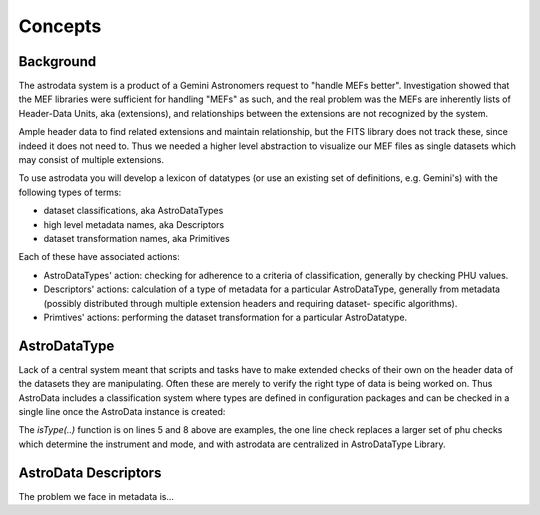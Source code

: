 


Concepts
--------


Background
~~~~~~~~~~

The astrodata system is a product of a Gemini Astronomers request to
"handle MEFs better". Investigation showed that the MEF libraries were
sufficient for handling "MEFs" as such, and the real problem was the
MEFs are inherently lists of Header-Data Units, aka (extensions), and
relationships between the extensions are not recognized by the system.

Ample header data to find related extensions and maintain
relationship, but the FITS library does not track these, since indeed
it does not need to. Thus we needed a higher level abstraction to
visualize our MEF files as single datasets which may consist of
multiple extensions.

To use astrodata you will develop a lexicon of datatypes (or use an
existing set of definitions, e.g. Gemini's) with the following types
of terms:


+ dataset classifications, aka AstroDataTypes
+ high level metadata names, aka Descriptors
+ dataset transformation names, aka Primitives


Each of these have associated actions:


+ AstroDataTypes' action: checking for adherence to a criteria of
  classification, generally by checking PHU values.
+ Descriptors' actions: calculation of a type of metadata for a
  particular AstroDataType, generally from metadata (possibly
  distributed through multiple extension headers and requiring dataset-
  specific algorithms).
+ Primtives' actions: performing the dataset transformation for a
  particular AstroDatatype.



AstroDataType
~~~~~~~~~~~~~

Lack of a central system meant that scripts and tasks have to make
extended checks of their own on the header data of the datasets they
are manipulating. Often these are merely to verify the right type of
data is being worked on. Thus AstroData includes a classification
system where types are defined in configuration packages and can be
checked in a single line once the AstroData instance is created:

.. code-block:: python
    :linenos:

    
    from astrodata.AstroData import AstroData
    
    ad = AstroData("N20091027S0134.fits")
    
    if ad.isType("GMOS_IMAGE"):
       gmos_specific_function(ad)
    
    if ad.isType("RAW") == False:
       print "Dataset is not RAW data, already processed."
    else:
       handle_raw_dataset(ad)


The `isType(..)` function is on lines 5 and 8 above are examples, the
one line check replaces a larger set of phu checks which determine the
instrument and mode, and with astrodata are centralized in
AstroDataType Library.


AstroData Descriptors
~~~~~~~~~~~~~~~~~~~~~

The problem we face in metadata is...

